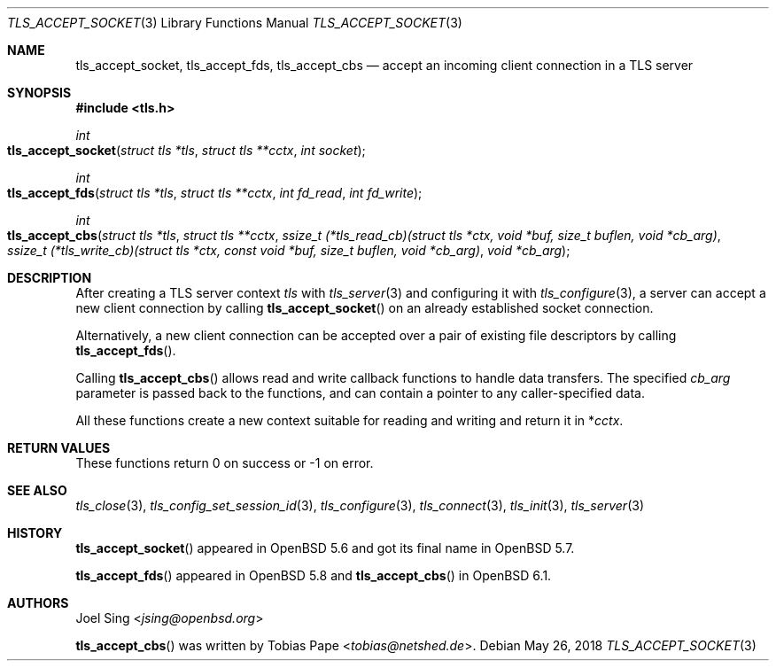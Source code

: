 .\" $OpenBSD: tls_accept_socket.3,v 1.4 2018/05/26 12:35:26 schwarze Exp $
.\"
.\" Copyright (c) 2015 Ted Unangst <tedu@openbsd.org>
.\" Copyright (c) 2015 Joel Sing <jsing@openbsd.org>
.\" Copyright (c) 2016 Brent Cook <bcook@openbsd.org>
.\"
.\" Permission to use, copy, modify, and distribute this software for any
.\" purpose with or without fee is hereby granted, provided that the above
.\" copyright notice and this permission notice appear in all copies.
.\"
.\" THE SOFTWARE IS PROVIDED "AS IS" AND THE AUTHOR DISCLAIMS ALL WARRANTIES
.\" WITH REGARD TO THIS SOFTWARE INCLUDING ALL IMPLIED WARRANTIES OF
.\" MERCHANTABILITY AND FITNESS. IN NO EVENT SHALL THE AUTHOR BE LIABLE FOR
.\" ANY SPECIAL, DIRECT, INDIRECT, OR CONSEQUENTIAL DAMAGES OR ANY DAMAGES
.\" WHATSOEVER RESULTING FROM LOSS OF USE, DATA OR PROFITS, WHETHER IN AN
.\" ACTION OF CONTRACT, NEGLIGENCE OR OTHER TORTIOUS ACTION, ARISING OUT OF
.\" OR IN CONNECTION WITH THE USE OR PERFORMANCE OF THIS SOFTWARE.
.\"
.Dd $Mdocdate: May 26 2018 $
.Dt TLS_ACCEPT_SOCKET 3
.Os
.Sh NAME
.Nm tls_accept_socket ,
.Nm tls_accept_fds ,
.Nm tls_accept_cbs
.Nd accept an incoming client connection in a TLS server
.Sh SYNOPSIS
.In tls.h
.Ft int
.Fo tls_accept_socket
.Fa "struct tls *tls"
.Fa "struct tls **cctx"
.Fa "int socket"
.Fc
.Ft int
.Fo tls_accept_fds
.Fa "struct tls *tls"
.Fa "struct tls **cctx"
.Fa "int fd_read"
.Fa "int fd_write"
.Fc
.Ft int
.Fo tls_accept_cbs
.Fa "struct tls *tls"
.Fa "struct tls **cctx"
.Fa "ssize_t (*tls_read_cb)(struct tls *ctx,\
 void *buf, size_t buflen, void *cb_arg)"
.Fa "ssize_t (*tls_write_cb)(struct tls *ctx,\
 const void *buf, size_t buflen, void *cb_arg)"
.Fa "void *cb_arg"
.Fc
.Sh DESCRIPTION
After creating a TLS server context
.Fa tls
with
.Xr tls_server 3
and configuring it with
.Xr tls_configure 3 ,
a server can accept a new client connection by calling
.Fn tls_accept_socket
on an already established socket connection.
.Pp
Alternatively, a new client connection can be accepted over a pair of existing
file descriptors by calling
.Fn tls_accept_fds .
.Pp
Calling
.Fn tls_accept_cbs
allows read and write callback functions to handle data transfers.
The specified
.Fa cb_arg
parameter is passed back to the functions,
and can contain a pointer to any caller-specified data.
.Pp
All these functions create a new context suitable for reading and writing
and return it in
.Pf * Fa cctx .
.Sh RETURN VALUES
These functions return 0 on success or -1 on error.
.Sh SEE ALSO
.Xr tls_close 3 ,
.Xr tls_config_set_session_id 3 ,
.Xr tls_configure 3 ,
.Xr tls_connect 3 ,
.Xr tls_init 3 ,
.Xr tls_server 3
.Sh HISTORY
.Fn tls_accept_socket
appeared in
.Ox 5.6
and got its final name in
.Ox 5.7 .
.Pp
.Fn tls_accept_fds
appeared in
.Ox 5.8
and
.Fn tls_accept_cbs
in
.Ox 6.1 .
.Sh AUTHORS
.An Joel Sing Aq Mt jsing@openbsd.org
.Pp
.An -nosplit
.Fn tls_accept_cbs
was written by
.An Tobias Pape Aq Mt tobias@netshed.de .

